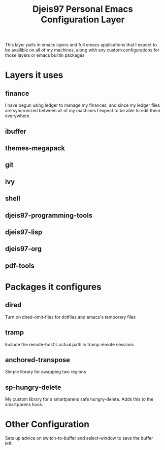 #+TITLE: Djeis97 Personal Emacs Configuration Layer

This layer pulls in emacs layers and full emacs applications that I expect to be
availible on all of my machines, along with any custom configurations for those
layers or emacs builtin packages

* Layers it uses
** finance
I have begun using ledger to manage my finances, and since my ledger files are
syncronized between all of my machines I expect to be able to edit them everywhere.
** ibuffer
** themes-megapack
** git
** ivy
** shell
** djeis97-programming-tools
** djeis97-lisp
** djeis97-org
** pdf-tools
* Packages it configures
** dired
Turn on dired-omit-files for dotfiles and emacs's temporary files
** tramp 
Include the remote-host's actual path in tramp remote sessions
** anchored-transpose
Simple library for swapping two regions
** sp-hungry-delete
My custom library for a smartparens safe hungry-delete. Adds this to the
smartparens hook.
* Other Configuration
Sets up advice on switch-to-buffer and select-window to save the buffer left.
